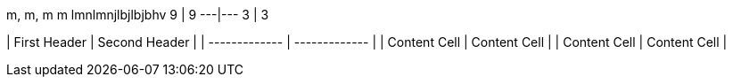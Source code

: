 m,  m, m m lmnlmnjlbjlbjbhv
9   |  9
---|---
3   |  3


| First Header  | Second Header |
| ------------- | ------------- |
| Content Cell  | Content Cell  |
| Content Cell  | Content Cell  |
